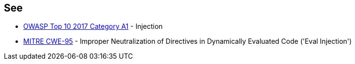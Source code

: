== See

* https://www.owasp.org/index.php/Top_10-2017_A1-Injection[OWASP Top 10 2017 Category A1] - Injection
* http://cwe.mitre.org/data/definitions/95.html[MITRE CWE-95] - Improper Neutralization of Directives in Dynamically Evaluated Code ('Eval Injection')
